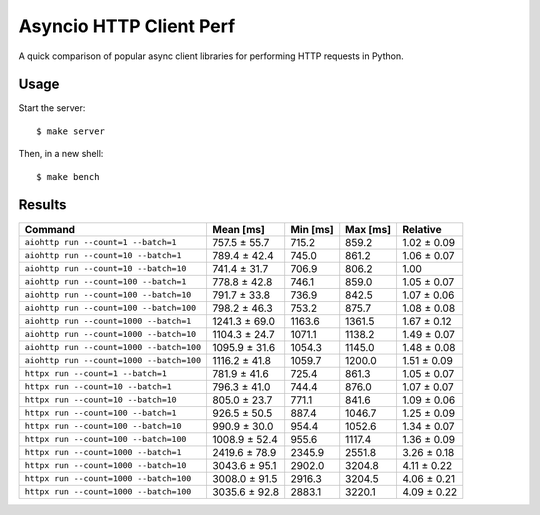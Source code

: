 Asyncio HTTP Client Perf
========================

A quick comparison of popular async client libraries for performing HTTP
requests in Python.

Usage
-----

Start the server::

    $ make server

Then, in a new shell::

    $ make bench

Results
-------

+------------------------------------------+---------------+-------------+-------------+-------------+
| Command                                  | Mean [ms]     | Min [ms]    | Max [ms]    | Relative    |
+==========================================+===============+=============+=============+=============+
| ``aiohttp run --count=1 --batch=1``      | 757.5 ± 55.7  | 715.2       | 859.2       | 1.02 ± 0.09 |
+------------------------------------------+---------------+-------------+-------------+-------------+
| ``aiohttp run --count=10 --batch=1``     | 789.4 ± 42.4  | 745.0       | 861.2       | 1.06 ± 0.07 |
+------------------------------------------+---------------+-------------+-------------+-------------+
| ``aiohttp run --count=10 --batch=10``    | 741.4 ± 31.7  | 706.9       | 806.2       | 1.00        |
+------------------------------------------+---------------+-------------+-------------+-------------+
| ``aiohttp run --count=100 --batch=1``    | 778.8 ± 42.8  | 746.1       | 859.0       | 1.05 ± 0.07 |
+------------------------------------------+---------------+-------------+-------------+-------------+
| ``aiohttp run --count=100 --batch=10``   | 791.7 ± 33.8  | 736.9       | 842.5       | 1.07 ± 0.06 |
+------------------------------------------+---------------+-------------+-------------+-------------+
| ``aiohttp run --count=100 --batch=100``  | 798.2 ± 46.3  | 753.2       | 875.7       | 1.08 ± 0.08 |
+------------------------------------------+---------------+-------------+-------------+-------------+
| ``aiohttp run --count=1000 --batch=1``   | 1241.3 ± 69.0 | 1163.6      | 1361.5      | 1.67 ± 0.12 |
+------------------------------------------+---------------+-------------+-------------+-------------+
| ``aiohttp run --count=1000 --batch=10``  | 1104.3 ± 24.7 | 1071.1      | 1138.2      | 1.49 ± 0.07 |
+------------------------------------------+---------------+-------------+-------------+-------------+
| ``aiohttp run --count=1000 --batch=100`` | 1095.9 ± 31.6 | 1054.3      | 1145.0      | 1.48 ± 0.08 |
+------------------------------------------+---------------+-------------+-------------+-------------+
| ``aiohttp run --count=1000 --batch=100`` | 1116.2 ± 41.8 | 1059.7      | 1200.0      | 1.51 ± 0.09 |
+------------------------------------------+---------------+-------------+-------------+-------------+
| ``httpx run --count=1 --batch=1``        | 781.9 ± 41.6  | 725.4       | 861.3       | 1.05 ± 0.07 |
+------------------------------------------+---------------+-------------+-------------+-------------+
| ``httpx run --count=10 --batch=1``       | 796.3 ± 41.0  | 744.4       | 876.0       | 1.07 ± 0.07 |
+------------------------------------------+---------------+-------------+-------------+-------------+
| ``httpx run --count=10 --batch=10``      | 805.0 ± 23.7  | 771.1       | 841.6       | 1.09 ± 0.06 |
+------------------------------------------+---------------+-------------+-------------+-------------+
| ``httpx run --count=100 --batch=1``      | 926.5 ± 50.5  | 887.4       | 1046.7      | 1.25 ± 0.09 |
+------------------------------------------+---------------+-------------+-------------+-------------+
| ``httpx run --count=100 --batch=10``     | 990.9 ± 30.0  | 954.4       | 1052.6      | 1.34 ± 0.07 |
+------------------------------------------+---------------+-------------+-------------+-------------+
| ``httpx run --count=100 --batch=100``    | 1008.9 ± 52.4 | 955.6       | 1117.4      | 1.36 ± 0.09 |
+------------------------------------------+---------------+-------------+-------------+-------------+
| ``httpx run --count=1000 --batch=1``     | 2419.6 ± 78.9 | 2345.9      | 2551.8      | 3.26 ± 0.18 |
+------------------------------------------+---------------+-------------+-------------+-------------+
| ``httpx run --count=1000 --batch=10``    | 3043.6 ± 95.1 | 2902.0      | 3204.8      | 4.11 ± 0.22 |
+------------------------------------------+---------------+-------------+-------------+-------------+
| ``httpx run --count=1000 --batch=100``   | 3008.0 ± 91.5 | 2916.3      | 3204.5      | 4.06 ± 0.21 |
+------------------------------------------+---------------+-------------+-------------+-------------+
| ``httpx run --count=1000 --batch=100``   | 3035.6 ± 92.8 | 2883.1      | 3220.1      | 4.09 ± 0.22 |
+------------------------------------------+---------------+-------------+-------------+-------------+
